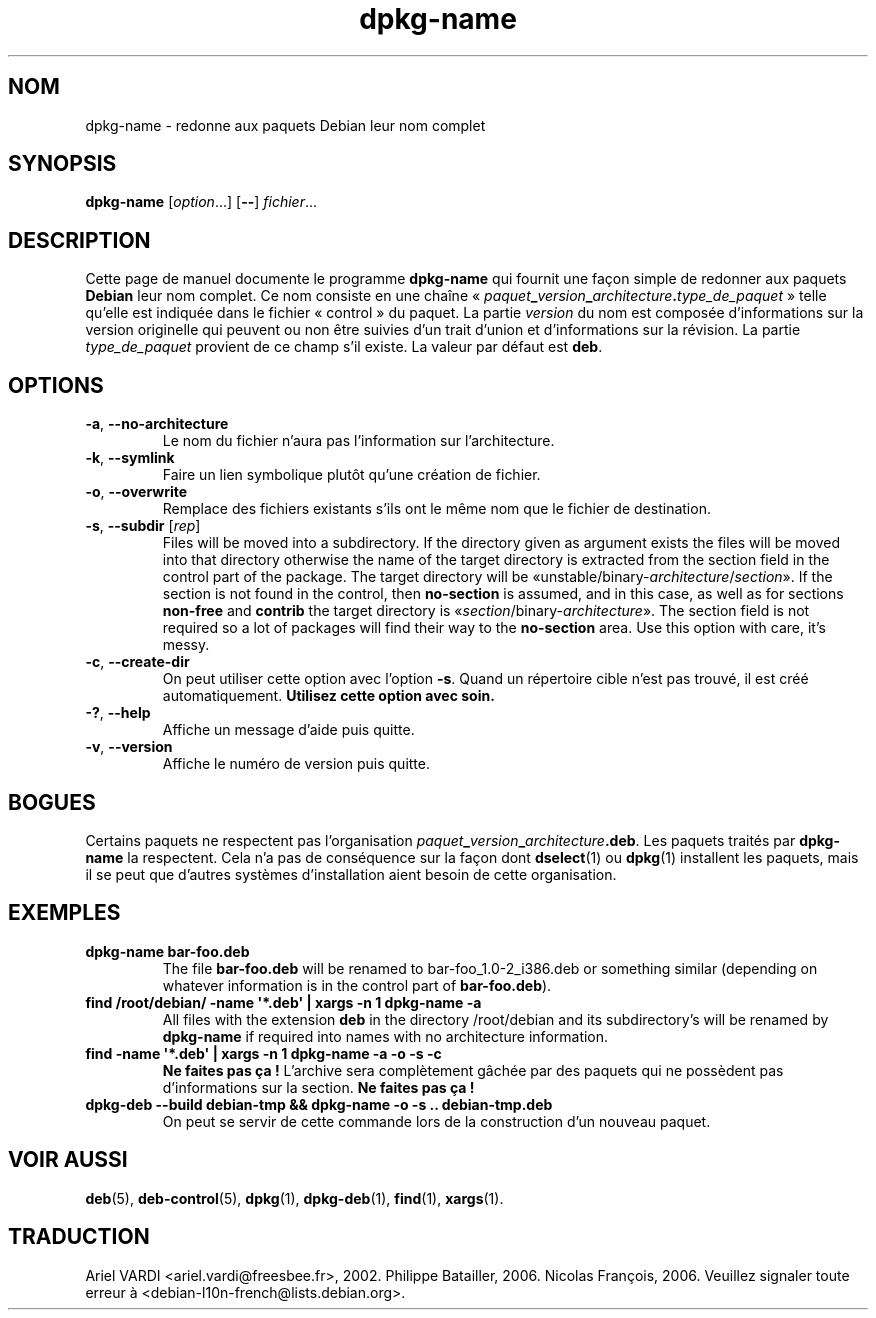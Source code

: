 .\" dpkg manual page - dpkg-name(1)
.\"
.\" Copyright © 1995-1996 Erick Branderhorst
.\" Copyright © 2007-2013, 2015 Guillem Jover <guillem@debian.org>
.\"
.\" This is free software; you can redistribute it and/or modify
.\" it under the terms of the GNU General Public License as published by
.\" the Free Software Foundation; either version 2 of the License, or
.\" (at your option) any later version.
.\"
.\" This is distributed in the hope that it will be useful,
.\" but WITHOUT ANY WARRANTY; without even the implied warranty of
.\" MERCHANTABILITY or FITNESS FOR A PARTICULAR PURPOSE.  See the
.\" GNU General Public License for more details.
.\"
.\" You should have received a copy of the GNU General Public License
.\" along with this program.  If not, see <https://www.gnu.org/licenses/>.
.
.\"*******************************************************************
.\"
.\" This file was generated with po4a. Translate the source file.
.\"
.\"*******************************************************************
.TH dpkg\-name 1 15\-04\-2012 "Projet Debian" "Utilitaires de dpkg"
.SH NOM
dpkg\-name \- redonne aux paquets Debian leur nom complet
.
.SH SYNOPSIS
\fBdpkg\-name\fP [\fIoption\fP...] [\fB\-\-\fP] \fIfichier\fP...
.
.SH DESCRIPTION
.PP
Cette page de manuel documente le programme \fBdpkg\-name\fP qui fournit une
façon simple de redonner aux paquets \fBDebian\fP leur nom complet. Ce nom
consiste en une chaîne
«\ \fIpaquet\fP\fB_\fP\fIversion\fP\fB_\fP\fIarchitecture\fP\fB.\fP\fItype_de_paquet\fP\ » telle
qu'elle est indiquée dans le fichier «\ control\ » du paquet. La partie
\fIversion\fP du nom est composée d'informations sur la version originelle qui
peuvent ou non être suivies d'un trait d'union et d'informations sur la
révision. La partie \fItype_de_paquet\fP provient de ce champ s'il existe. La
valeur par défaut est \fBdeb\fP.
.
.SH OPTIONS
.TP 
\fB\-a\fP, \fB\-\-no\-architecture\fP
Le nom du fichier n'aura pas l'information sur l'architecture.
.TP 
\fB\-k\fP, \fB\-\-symlink\fP
Faire un lien symbolique plutôt qu'une création de fichier.
.TP 
\fB\-o\fP, \fB\-\-overwrite\fP
Remplace des fichiers existants s'ils ont le même nom que le fichier de
destination.
.TP 
\fB\-s\fP, \fB\-\-subdir\fP [\fIrep\fP]
Files will be moved into a subdirectory. If the directory given as argument
exists the files will be moved into that directory otherwise the name of the
target directory is extracted from the section field in the control part of
the package. The target directory will be
\(Founstable/binary\-\fIarchitecture\fP/\fIsection\fP\(Fc.  If the section is not
found in the control, then \fBno\-section\fP is assumed, and in this case, as
well as for sections \fBnon\-free\fP and \fBcontrib\fP the target directory is
\(Fo\fIsection\fP/binary\-\fIarchitecture\fP\(Fc.  The section field is not
required so a lot of packages will find their way to the \fBno\-section\fP
area.  Use this option with care, it's messy.
.TP 
\fB\-c\fP, \fB\-\-create\-dir\fP
On peut utiliser cette option avec l'option \fB\-s\fP. Quand un répertoire cible
n'est pas trouvé, il est créé automatiquement. \fBUtilisez cette option avec
soin.\fP
.TP 
\fB\-?\fP, \fB\-\-help\fP
Affiche un message d'aide puis quitte.
.TP 
\fB\-v\fP, \fB\-\-version\fP
Affiche le numéro de version puis quitte.
.
.SH BOGUES
Certains paquets ne respectent pas l'organisation
\fIpaquet\fP\fB_\fP\fIversion\fP\fB_\fP\fIarchitecture\fP\fB.deb\fP. Les paquets traités par
\fBdpkg\-name\fP la respectent. Cela n'a pas de conséquence sur la façon dont
\fBdselect\fP(1) ou \fBdpkg\fP(1) installent les paquets, mais il se peut que
d'autres systèmes d'installation aient besoin de cette organisation.
.
.SH EXEMPLES
.TP 
\fBdpkg\-name bar\-foo.deb\fP
The file \fBbar\-foo.deb\fP will be renamed to bar\-foo_1.0\-2_i386.deb or
something similar (depending on whatever information is in the control part
of \fBbar\-foo.deb\fP).
.TP 
\fBfind /root/debian/ \-name \(aq*.deb\(aq | xargs \-n 1 dpkg\-name \-a\fP
All files with the extension \fBdeb\fP in the directory /root/debian and its
subdirectory's will be renamed by \fBdpkg\-name\fP if required into names with
no architecture information.
.TP 
\fBfind \-name \(aq*.deb\(aq | xargs \-n 1 dpkg\-name \-a \-o \-s \-c\fP
\fBNe faites pas ça\ !\fP L'archive sera complètement gâchée par des paquets qui
ne possèdent pas d'informations sur la section. \fBNe faites pas ça\ !\fP
.TP 
\fBdpkg\-deb \-\-build debian\-tmp && dpkg\-name \-o \-s .. debian\-tmp.deb\fP
On peut se servir de cette commande lors de la construction d'un nouveau
paquet.
.
.SH "VOIR AUSSI"
\fBdeb\fP(5), \fBdeb\-control\fP(5), \fBdpkg\fP(1), \fBdpkg\-deb\fP(1), \fBfind\fP(1),
\fBxargs\fP(1).
.SH TRADUCTION
Ariel VARDI <ariel.vardi@freesbee.fr>, 2002.
Philippe Batailler, 2006.
Nicolas François, 2006.
Veuillez signaler toute erreur à <debian\-l10n\-french@lists.debian.org>.

